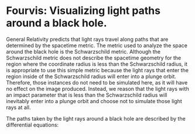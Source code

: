 
* Fourvis: Visualizing light paths around a black hole.
  
#+html: <p align="center"><img src="images/png/checker_60M.png" width="400" height="400" /></p>

General Relativity predicts that light rays travel along paths that
are determined by the spacetime metric. The metric used to analyze the
space around the black hole is the Schwarzschild metric. Although the
Schwarzschild metric does not describe the spacetime geometry for the
region where the coordinate radius is less than the Schwarzschild
radius, it is appropriate to use this simple metric because the light
rays that enter the region inside of the Schwarzschild radius will
enter into a plunge orbit. Therefore, those instances do not need to
be simulated here, as it will have no effect on the image
produced. Instead, we reason that the light rays with an impact
parameter that is less than the Schwarzschild radius will inevitably
enter into a plunge orbit and choose not to simulate those light rays
at all.

The paths taken by the light rays around a black hole are described by
the differential equations:
#+html: <p align="center"><img src="images/latex_snippets/light_ray_diff_eq.png" /></p>

